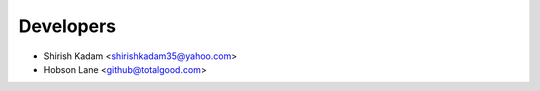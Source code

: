 ==========
Developers
==========

* Shirish Kadam <shirishkadam35@yahoo.com>
* Hobson Lane <github@totalgood.com>
